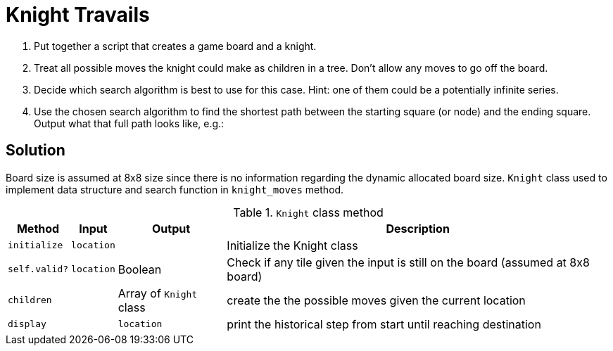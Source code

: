 # Knight Travails

. Put together a script that creates a game board and a knight.
. Treat all possible moves the knight could make as children in a tree. Don’t allow any moves to go off the board.
. Decide which search algorithm is best to use for this case. Hint: one of them could be a potentially infinite series.
. Use the chosen search algorithm to find the shortest path between the starting square (or node) and the ending square. Output what that full path looks like, e.g.:

## Solution

Board size is assumed at 8x8 size since there is no information regarding the dynamic allocated board size.
`Knight` class used to implement data structure and search function in `knight_moves` method.

[%autowidth]
.`Knight` class method
|===
| Method | Input | Output | Description 

| `initialize`
| `location` 
| 
| Initialize the Knight class

| `self.valid?` 
| `location`
| Boolean
| Check if any tile given the input is still on the board (assumed at 8x8 board)

| `children`
|  
| Array of `Knight` class
| create the the possible moves given the current location

| `display`
| 
| `location`
| print the historical step from start until reaching destination
|===
